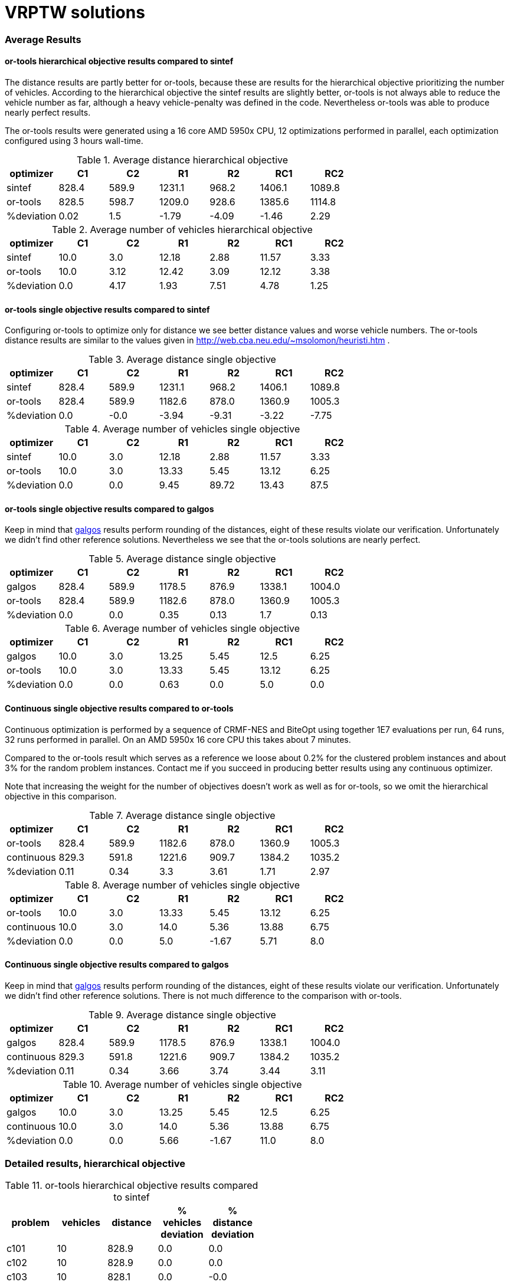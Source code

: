 :encoding: utf-8
:imagesdir: tutorials/img
:cpp: C++

= VRPTW solutions 

=== Average Results

==== or-tools hierarchical objective results compared to sintef

The distance results are partly better for
or-tools, because these are results for 
the hierarchical objective prioritizing
the number of vehicles. According to the hierarchical objective
the sintef results are slightly better, or-tools is not
always able to reduce the vehicle number as far, although
a heavy vehicle-penalty was defined in the code.
Nevertheless or-tools was able to produce nearly perfect results.

The or-tools results were generated using a 16 core 
AMD 5950x CPU, 12 optimizations performed in parallel,
each optimization configured using 3 hours wall-time. 

.Average distance hierarchical objective
[width="70%", options="header"]
|===
|optimizer|C1|C2|R1|R2|RC1|RC2
|sintef|828.4|589.9|1231.1|968.2|1406.1|1089.8
|or-tools|828.5|598.7|1209.0|928.6|1385.6|1114.8
|%deviation|0.02|1.5|-1.79|-4.09|-1.46|2.29
|===

.Average number of vehicles hierarchical objective
[width="70%", options="header"]
|===
|optimizer|C1|C2|R1|R2|RC1|RC2
|sintef|10.0|3.0|12.18|2.88|11.57|3.33
|or-tools|10.0|3.12|12.42|3.09|12.12|3.38
|%deviation|0.0|4.17|1.93|7.51|4.78|1.25
|===

==== or-tools single objective results compared to sintef

Configuring or-tools to optimize only for
distance we see better distance values and worse 
vehicle numbers. The or-tools distance results
are similar to the values given in 
http://web.cba.neu.edu/~msolomon/heuristi.htm . 

.Average distance single objective
[width="70%", options="header"]
|===
|optimizer|C1|C2|R1|R2|RC1|RC2
|sintef|828.4|589.9|1231.1|968.2|1406.1|1089.8
|or-tools|828.4|589.9|1182.6|878.0|1360.9|1005.3
|%deviation|0.0|-0.0|-3.94|-9.31|-3.22|-7.75
|===

.Average number of vehicles single objective
[width="70%", options="header"]
|===
|optimizer|C1|C2|R1|R2|RC1|RC2
|sintef|10.0|3.0|12.18|2.88|11.57|3.33
|or-tools|10.0|3.0|13.33|5.45|13.12|6.25
|%deviation|0.0|0.0|9.45|89.72|13.43|87.5
|===

==== or-tools single objective results compared to galgos

Keep in mind that http://vrp.galgos.inf.puc-rio.br/index.php/en/[galgos]
results perform rounding of the distances, eight of these results
violate our verification. Unfortunately we didn't find other reference solutions. 
Nevertheless we see that the or-tools solutions are nearly perfect.

.Average distance single objective
[width="70%", options="header"]
|===
|optimizer|C1|C2|R1|R2|RC1|RC2
|galgos|828.4|589.9|1178.5|876.9|1338.1|1004.0
|or-tools|828.4|589.9|1182.6|878.0|1360.9|1005.3
|%deviation|0.0|0.0|0.35|0.13|1.7|0.13
|===

.Average number of vehicles single objective
[width="70%", options="header"]
|===
|optimizer|C1|C2|R1|R2|RC1|RC2
|galgos|10.0|3.0|13.25|5.45|12.5|6.25
|or-tools|10.0|3.0|13.33|5.45|13.12|6.25
|%deviation|0.0|0.0|0.63|0.0|5.0|0.0
|===

==== Continuous single objective results compared to or-tools 

Continuous optimization is performed by a sequence 
of CRMF-NES and BiteOpt using together 1E7 evaluations per run, 
64 runs, 32 runs performed in parallel. On an AMD 5950x 16 core
CPU this takes about 7 minutes. 

Compared to the or-tools result which serves as a reference 
we loose about 0.2% for the clustered problem instances and about 
3% for the random problem instances. Contact me if you 
succeed in producing better results using any continuous optimizer. 

Note that increasing the weight for the number of objectives
doesn't work as well as for or-tools, so we omit the hierarchical
objective in this comparison. 

.Average distance single objective
[width="70%", options="header"]
|===
|optimizer|C1|C2|R1|R2|RC1|RC2
|or-tools|828.4|589.9|1182.6|878.0|1360.9|1005.3
|continuous|829.3|591.8|1221.6|909.7|1384.2|1035.2
|%deviation|0.11|0.34|3.3|3.61|1.71|2.97
|===

.Average number of vehicles single objective
[width="70%", options="header"]
|===
|optimizer|C1|C2|R1|R2|RC1|RC2
|or-tools|10.0|3.0|13.33|5.45|13.12|6.25
|continuous|10.0|3.0|14.0|5.36|13.88|6.75
|%deviation|0.0|0.0|5.0|-1.67|5.71|8.0
|===

==== Continuous single objective results compared to galgos

Keep in mind that http://vrp.galgos.inf.puc-rio.br/index.php/en/[galgos]
results perform rounding of the distances, eight of these results
violate our verification. Unfortunately we didn't find other reference solutions.
There is not much difference to the comparison with or-tools. 

.Average distance single objective
[width="70%", options="header"]
|===
|optimizer|C1|C2|R1|R2|RC1|RC2
|galgos|828.4|589.9|1178.5|876.9|1338.1|1004.0
|continuous|829.3|591.8|1221.6|909.7|1384.2|1035.2
|%deviation|0.11|0.34|3.66|3.74|3.44|3.11
|===

.Average number of vehicles single objective
[width="70%", options="header"]
|===
|optimizer|C1|C2|R1|R2|RC1|RC2
|galgos|10.0|3.0|13.25|5.45|12.5|6.25
|continuous|10.0|3.0|14.0|5.36|13.88|6.75
|%deviation|0.0|0.0|5.66|-1.67|11.0|8.0
|===

=== Detailed results, hierarchical objective

.or-tools hierarchical objective results compared to sintef
[width="50%", options="header"]
|===
|problem |vehicles | distance | % vehicles deviation | % distance deviation
|c101|10|828.9|0.0|0.0
|c102|10|828.9|0.0|0.0
|c103|10|828.1|0.0|-0.0
|c104|10|825.6|0.0|0.11
|c105|10|828.9|0.0|0.0
|c106|10|828.9|0.0|0.0
|c107|10|828.9|0.0|0.0
|c108|10|828.9|0.0|0.0
|c109|10|829.4|0.0|0.05
|c201|3|591.6|0.0|-0.0
|c202|3|591.6|0.0|-0.0
|c203|3|591.2|0.0|-0.0
|c204|3|593.9|0.0|0.56
|c205|3|588.9|0.0|-0.0
|c206|3|588.5|0.0|-0.0
|c207|3|588.3|0.0|0.0
|c208|4|655.9|33.33|11.48
|r101|19|1651.2|0.0|0.03
|r102|17|1487.0|0.0|0.06
|r103|13|1303.5|0.0|0.83
|r104|10|1002.1|11.11|-0.52
|r105|14|1385.3|0.0|0.6
|r106|12|1267.8|0.0|1.26
|r107|10|1141.3|0.0|3.32
|r108|10|956.9|11.11|-0.42
|r109|12|1162.6|9.09|-2.69
|r110|11|1106.6|10.0|-1.09
|r111|11|1071.4|10.0|-2.31
|r112|10|972.3|???|???
|r201|4|1257.8|0.0|0.43
|r202|4|1097.7|33.33|-7.89
|r203|3|949.4|???|???
|r204|3|753.2|50.0|-8.76
|r205|3|1021.6|0.0|2.73
|r206|3|916.9|0.0|1.19
|r207|3|820.5|???|???
|r208|2|730.5|0.0|0.51
|r209|3|919.9|0.0|1.18
|r210|3|956.3|0.0|1.8
|r211|3|790.3|???|???
|rc101|15|1632.0|7.14|-3.83
|rc102|13|1528.8|8.33|-1.67
|rc103|11|1326.1|0.0|5.11
|rc104|10|1151.2|0.0|1.38
|rc105|14|1593.0|7.69|-2.24
|rc106|12|1441.5|9.09|1.18
|rc107|11|1262.4|???|???
|rc108|11|1149.7|10.0|0.87
|rc201|4|1437.3|0.0|2.16
|rc202|4|1161.3|???|???
|rc203|3|1097.6|???|???
|rc204|3|801.6|0.0|0.4
|rc205|4|1311.9|0.0|1.1
|rc206|3|1184.2|0.0|3.31
|rc207|3|1085.2|0.0|2.27
|rc208|3|839.1|0.0|1.33
|===

=== Detailed results, single objective

.or-tools single objective results compared to sintef 
[width="50%", options="header"]
|===
|problem |vehicles | distance | % vehicles deviation | % distance deviation
|c101|10|828.9|0.0|0.0
|c102|10|828.9|0.0|0.0
|c103|10|828.1|0.0|-0.0
|c104|10|824.8|0.0|0.0
|c105|10|828.9|0.0|0.0
|c106|10|828.9|0.0|0.0
|c107|10|828.9|0.0|0.0
|c108|10|828.9|0.0|0.0
|c109|10|828.9|0.0|0.0
|c201|3|591.6|0.0|0.0
|c202|3|591.6|0.0|-0.0
|c203|3|591.2|0.0|-0.0
|c204|3|590.6|0.0|-0.0
|c205|3|588.9|0.0|-0.0
|c206|3|588.5|0.0|-0.0
|c207|3|588.3|0.0|-0.0
|c208|3|588.3|0.0|0.0
|r101|20|1643.4|5.26|-0.45
|r102|18|1472.8|5.88|-0.9
|r103|14|1213.6|7.69|-6.12
|r104|11|983.8|22.22|-2.34
|r105|15|1360.8|7.14|-1.19
|r106|13|1240.6|8.33|-0.91
|r107|11|1077.5|10.0|-2.46
|r108|11|953.1|22.22|-0.81
|r109|13|1151.9|18.18|-3.59
|r110|12|1083.5|20.0|-3.16
|r111|12|1054.6|20.0|-3.84
|r112|10|955.7|???|???
|r201|8|1148.0|100.0|-8.34
|r202|8|1036.5|166.67|-13.03
|r203|6|875.6|???|???
|r204|5|735.8|150.0|-10.87
|r205|5|956.0|66.67|-3.86
|r206|5|881.6|66.67|-2.71
|r207|4|798.1|???|???
|r208|4|706.2|100.0|-2.84
|r209|5|859.9|66.67|-5.42
|r210|6|904.8|100.0|-3.68
|r211|4|755.9|???|???
|rc101|17|1647.3|21.43|-2.93
|rc102|14|1478.6|16.67|-4.9
|rc103|12|1319.4|9.09|4.57
|rc104|10|1150.9|0.0|1.35
|rc105|16|1532.1|23.08|-5.97
|rc106|13|1385.9|18.18|-2.73
|rc107|12|1236.3|???|???
|rc108|11|1137.0|10.0|-0.25
|rc201|9|1265.8|125.0|-10.03
|rc202|8|1096.5|???|???
|rc203|5|935.2|???|???
|rc204|4|786.4|33.33|-1.51
|rc205|7|1157.7|75.0|-10.79
|rc206|7|1054.6|133.33|-8.0
|rc207|6|966.4|100.0|-8.93
|rc208|4|780.1|33.33|-5.81
|===

.Continous single objective results compared to or-tools
[width="50%", options="header"]
|===
|problem |vehicles | distance | % vehicles deviation | % distance deviation
|c101|10|828.9|0.0|-0.0
|c102|10|828.9|0.0|0.0
|c103|10|830.2|0.0|0.26
|c104|10|831.1|0.0|0.77
|c105|10|828.9|0.0|-0.0
|c106|10|828.9|0.0|-0.0
|c107|10|828.9|0.0|-0.0
|c108|10|828.9|0.0|-0.0
|c109|10|828.9|0.0|-0.0
|c201|3|591.6|0.0|-0.0
|c202|3|591.6|0.0|0.0
|c203|3|594.7|0.0|0.6
|c204|3|603.0|0.0|2.09
|c205|3|588.9|0.0|-0.0
|c206|3|588.5|0.0|-0.0
|c207|3|588.3|0.0|0.0
|c208|3|588.3|0.0|0.0
|r101|20|1670.4|0.0|1.64
|r102|18|1501.8|0.0|1.97
|r103|15|1246.5|7.14|2.71
|r104|12|1024.1|9.09|4.1
|r105|16|1407.9|6.67|3.46
|r106|14|1289.2|7.69|3.91
|r107|12|1119.3|9.09|3.88
|r108|11|990.1|0.0|3.87
|r109|14|1202.8|7.69|4.42
|r110|13|1116.0|8.33|3.0
|r111|12|1083.0|0.0|2.69
|r112|11|1008.6|10.0|5.53
|r201|8|1188.0|0.0|3.49
|r202|6|1067.7|-25.0|3.01
|r203|6|908.7|0.0|3.78
|r204|5|766.7|0.0|4.2
|r205|5|978.8|0.0|2.38
|r206|4|918.8|-20.0|4.23
|r207|4|835.5|0.0|4.69
|r208|4|741.4|0.0|4.99
|r209|6|883.8|20.0|2.78
|r210|7|934.6|16.67|3.29
|r211|4|783.1|0.0|3.59
|rc101|17|1673.5|0.0|1.59
|rc102|15|1490.4|7.14|0.8
|rc103|13|1312.2|8.33|-0.54
|rc104|11|1190.5|10.0|3.45
|rc105|17|1576.5|6.25|2.9
|rc106|13|1401.8|0.0|1.15
|rc107|13|1258.1|8.33|1.77
|rc108|12|1170.6|9.09|2.96
|rc201|9|1297.6|0.0|2.51
|rc202|8|1124.3|0.0|2.54
|rc203|6|974.5|20.0|4.2
|rc204|5|828.5|25.0|5.35
|rc205|7|1176.2|0.0|1.6
|rc206|7|1092.5|0.0|3.59
|rc207|7|982.9|16.67|1.71
|rc208|5|805.4|25.0|3.25
|===
